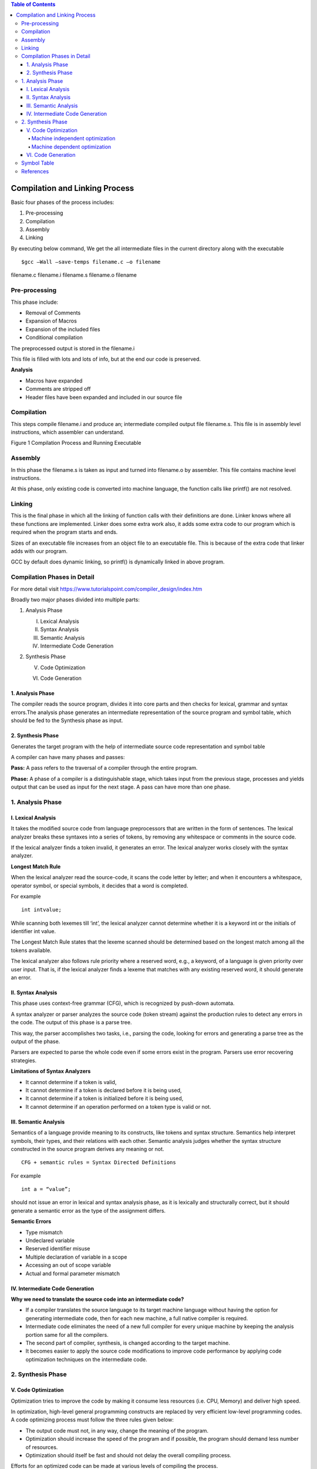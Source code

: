 
.. contents:: Table of Contents


Compilation and Linking Process
===================

Basic four phases of the process includes:

#. Pre-processing
#. Compilation
#. Assembly
#. Linking

By executing below command, We get the all intermediate files in the current directory along with the executable

::

	$gcc –Wall –save-temps filename.c –o filename 

filename.c	filename.i	filename.s	filename.o	filename

Pre-processing
---------

This phase include:

- Removal of Comments
- Expansion of Macros
- Expansion of the included files
- Conditional compilation

The preprocessed output is stored in the filename.i

This file is filled with lots and lots of info, but at the end our code is preserved.

**Analysis**

- Macros have expanded
- Comments are stripped off
- Header files have been expanded and included in our source file

Compilation
------

This steps compile filename.i and produce an; intermediate compiled output file filename.s. This file is in assembly level instructions, which assembler can understand.

 
Figure 1 Compilation Process and Running Executable

.. image:: ./.resources/17_compilation.png

Assembly
------

In this phase the filename.s is taken as input and turned into filename.o by assembler. This file contains machine level instructions. 

At this phase, only existing code is converted into machine language, the function calls like printf() are not resolved.

Linking
-----

This is the final phase in which all the linking of function calls with their definitions are done. Linker knows where all these functions are implemented. Linker does some extra work also, it adds some extra code to our program which is required when the program starts and ends.

Sizes of an executable file increases from an object file to an executable file. This is because of the extra code that linker adds with our program.

GCC by default does dynamic linking, so printf() is dynamically linked in above program.

Compilation Phases in Detail
-------------------

For more detail visit https://www.tutorialspoint.com/compiler_design/index.htm


Broadly two major phases divided into multiple parts:

1. Analysis Phase

   I. Lexical Analysis

   II. Syntax Analysis

   III. Semantic Analysis

   IV. Intermediate Code Generation

2. Synthesis Phase

   V. Code Optimization

   VI. Code Generation

.. image:: ./.resources/17_compilation_phases.png

1. Analysis Phase
^^^^^^^^^^

The compiler reads the source program, divides it into core parts and then checks for lexical, grammar and syntax errors.The analysis phase generates an intermediate representation of the source program and symbol table, which should be fed to the Synthesis phase as input.

2. Synthesis Phase
^^^^^^^^^

Generates the target program with the help of intermediate source code representation and symbol table

A compiler can have many phases and passes:

**Pass:** A pass refers to the traversal of a compiler through the entire program.

**Phase:** A phase of a compiler is a distinguishable stage, which takes input from the previous stage, processes and yields output that can be used as input for the next stage. A pass can have more than one phase.


.. image:: ./.resources/17_compilation_phases_02.png
 

1. Analysis Phase
----------------

I. Lexical Analysis
^^^^^^^^^^^^

It takes the modified source code from language preprocessors that are written in the form of sentences. The lexical analyzer breaks these syntaxes into a series of tokens, by removing any whitespace or comments in the source code.

If the lexical analyzer finds a token invalid, it generates an error. The lexical analyzer works closely with the syntax analyzer.

.. image:: ./.resources/17_lexical_analysis.png
 
**Longest Match Rule**

When the lexical analyzer read the source-code, it scans the code letter by letter; and when it encounters a whitespace, operator symbol, or special symbols, it decides that a word is completed.

For example

::

        int intvalue;

While scanning both lexemes till ‘int’, the lexical analyzer cannot determine whether it is a keyword int or the initials of identifier int value.

The Longest Match Rule states that the lexeme scanned should be determined based on the longest match among all the tokens available.

The lexical analyzer also follows rule priority where a reserved word, e.g., a keyword, of a language is given priority over user input. That is, if the lexical analyzer finds a lexeme that matches with any existing reserved word, it should generate an error.

II. Syntax Analysis
^^^^^^^^^^

This phase uses context-free grammar (CFG), which is recognized by push-down automata.

A syntax analyzer or parser analyzes the source code (token stream) against the production rules to detect any errors in the code. The output of this phase is a parse tree.

This way, the parser accomplishes two tasks, i.e., parsing the code, looking for errors and generating a parse tree as the output of the phase.

Parsers are expected to parse the whole code even if some errors exist in the program. Parsers use error recovering strategies.

**Limitations of Syntax Analyzers**

- It cannot determine if a token is valid,
- It cannot determine if a token is declared before it is being used,
- It cannot determine if a token is initialized before it is being used,
- It cannot determine if an operation performed on a token type is valid or not.

III. Semantic Analysis
^^^^^^^^^^^

Semantics of a language provide meaning to its constructs, like tokens and syntax structure. Semantics help interpret symbols, their types, and their relations with each other. Semantic analysis judges whether the syntax structure constructed in the source program derives any meaning or not.

::

        CFG + semantic rules = Syntax Directed Definitions

For example

::

        int a = “value”;

should not issue an error in lexical and syntax analysis phase, as it is lexically and structurally correct, but it should generate a semantic error as the type of the assignment differs.

**Semantic Errors**

- Type mismatch
- Undeclared variable
- Reserved identifier misuse
- Multiple declaration of variable in a scope
- Accessing an out of scope variable
- Actual and formal parameter mismatch

IV. Intermediate Code Generation
^^^^^^^^^^

**Why we need to translate the source code into an intermediate code?**

- If a compiler translates the source language to its target machine language without having the option for generating intermediate code, then for each new machine, a full native compiler is required.
- Intermediate code eliminates the need of a new full compiler for every unique machine by keeping the analysis portion same for all the compilers.
- The second part of compiler, synthesis, is changed according to the target machine.
- It becomes easier to apply the source code modifications to improve code performance by applying code optimization techniques on the intermediate code.

2. Synthesis Phase
-----------

V. Code Optimization
^^^^^^^^^^^^

Optimization tries to improve the code by making it consume less resources (i.e. CPU, Memory) and deliver high speed.

In optimization, high-level general programming constructs are replaced by very efficient low-level programming codes. A code optimizing process must follow the three rules given below:

- The output code must not, in any way, change the meaning of the program.
- Optimization should increase the speed of the program and if possible, the program should demand less number of resources.
- Optimization should itself be fast and should not delay the overall compiling process.

Efforts for an optimized code can be made at various levels of compiling the process.

- At the beginning, users can change/rearrange the code or use better algorithms to write the code.
- After generating intermediate code, the compiler can modify the intermediate code by address calculations and improving loops.
- While producing the target machine code, the compiler can make use of memory hierarchy and CPU registers.

Optimization can be categorized broadly into two:

- Machine independent optimization
- Machine dependent optimization

Machine independent optimization
~~~~~~~~~~~~~

In this optimization, the compiler takes in the intermediate code and transforms a part of the code that does not involve any CPU registers and/or absolute memory locations.

For example

.. list-table::
    :header-rows: 1

        *       -       Example code
                -       Improved code
                  
        *       -
                        .. code:: cpp

                                do {
                                        item = 10;
                                        value = value + item;
                                } while(value<100);
                                
                -
                        .. code:: cpp

                                item = 10;
                                do {
                                        value = value + item;
                                } while(value<100);

Example code involves repeated assignment of the identifier item

Improved code should not only save the CPU cycles, but can be used on any processor

Machine dependent optimization
~~~~~~~~~~~~~~~~

Machine-dependent optimization is done after the target code has been generated and when the code is transformed according to the target machine architecture. 

It involves CPU registers and may have absolute memory references rather than relative references. 

Machine-dependent optimizers put efforts to take maximum advantage of memory hierarchy.

VI. Code Generation
^^^^^^^^^^^^^

Code generation can be considered as the final phase of compilation. Through post code generation, optimization process can be applied on the code, but that can be seen as a part of code generation phase itself. The code generated by the compiler is an object code of some lower-level programming language, for example, assembly language. 

We have seen that the source code written in a higher-level language is transformed into a lower-level language that results in a lower-level object code, which should have the following minimum properties:

- It should carry the exact meaning of the source code
- It should be efficient in terms of CPU usage and memory management

Symbol Table
---------

For detail check

| https://www.tutorialspoint.com/compiler_design/compiler_design_symbol_table.htm
| https://www.geeksforgeeks.org/symbol-table-compiler/
| https://www.geeksforgeeks.org/compiling-a-c-program-behind-the-scenes/

References
--------

https://www.tutorialspoint.com/compiler_design


